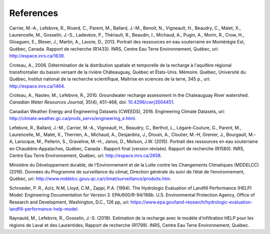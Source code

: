 References
-----------------------------------------------

Carrier, M.-A., Lefebvre, R., Rivard, C., Parent, M., Ballard, J.-M.,
Benoit, N., Vigneault, H., Beaudry, C., Malet, X., Laurencelle, M.,
Gosselin, J.-S., Ladevèze, P., Thériault, R., Beaudin, I., Michaud, A.,
Pugin, A., Morin, R., Crow, H., Gloaguen, E., Bleser, J., Martin, A.,
Lavoie, D., 2013.
Portrait des ressources en eau souterraine en Montérégie Est, Québec, Canada.
Rapport de recherche (R1433). INRS, Centre Eau Terre Environnement, Québec,
uri: `http://espace.inrs.ca/1639 <http://espace.inrs.ca/1639/>`_.

Croteau, A., 2006.
Détermination de la distribution spatiale et temporelle de la recharge à
l'aquifère régional transfrontalier du bassin versant de la rivière
Châteauguay, Québec et États-Unis. Mémoire.
Québec, Université du Québec, Institut national de la recherche scientifique,
Maîtrise en sciences de la terre, 345 p.,
uri: `http://espace.inrs.ca/1464 <http://espace.inrs.ca/1464/>`_.

Croteau, A., Nastev, M., Lefebvre, R., 2010.
Groundwater recharge assessment in the Chateauguay River watershed.
*Canadian Water Resources Journal*, 35(4), 451-468,
doi: `10.4296/cwrj3504451 <https://www.tandfonline.com/doi/abs/10.4296/cwrj3504451>`_.

Canadian Weather Energy and Engineering Datasets (CWEEDS), 2016.
Engineering Climate Datasets,
uri: `http://climate.weather.gc.ca/prods_servs/engineering_e.html <http://climate.weather.gc.ca/prods_servs/engineering_e.html>`_.

Lefebvre, R., Ballard, J.-M., Carrier, M.-A., Vigneault, H., Beaudry, C.,
Berthot, L., Légaré-Couture, G., Parent, M., Laurencelle, M., Malet, X.,
Therrien, A., Michaud, A., Desjardins, J., Drouin, A., Cloutier, M.-H,
Grenier, J., Bourgault, M.-A, Larocque, M., Pellerin, S., Graveline, M.-H.,
Janos, D., Molson, J.W. (2015).
Portrait des ressources en eau souterraine en Chaudière-Appalaches, Québec, Canada :
Rapport final (version révisée).
Rapport de recherche (R1580). INRS, Centre Eau Terre Environnement, Québec,
uri: `http://espace.inrs.ca/2658 <http://espace.inrs.ca/2658/>`_.

Ministère du Développement durable, de l’Environnement et de la Lutte contre
les Changements Climatiques (MDDELCC)(2018).
Données du Programme de surveillance du climat, Direction générale du suivi
de l’état de l’environnement, Québec,
uri: `http://www.mddelcc.gouv.qc.ca/climat/surveillance/produits.htm <http://www.mddelcc.gouv.qc.ca/climat/surveillance/produits.htm>`_.

Schroeder, P. R., Aziz, N.M, Lloyd, C.M., Zappi, P.A. (1994).
The Hydrologic Evaluation of Landfill Performance (HELP) Model:
Engineering Documentation for Version 3. EPA/600/R-94/168b.
U.S. Environmental Protection Agency, Office of Research and Development,
Washington, D.C., 126 pp,
uri: `https://www.epa.gov/land-research/hydrologic-evaluation-landfill-performance-help-model <https://www.epa.gov/land-research/hydrologic-evaluation-landfill-performance-help-model>`_.

Raynauld, M., Lefebvre, R., Gosselin, J.-S. (2018).
Estimation de la recharge avec le modèle d’infiltration HELP pour les régions
de Laval et des Laurentides,
Rapport de recherche (R1799). INRS, Centre Eau Terre Environnement, Québec.

